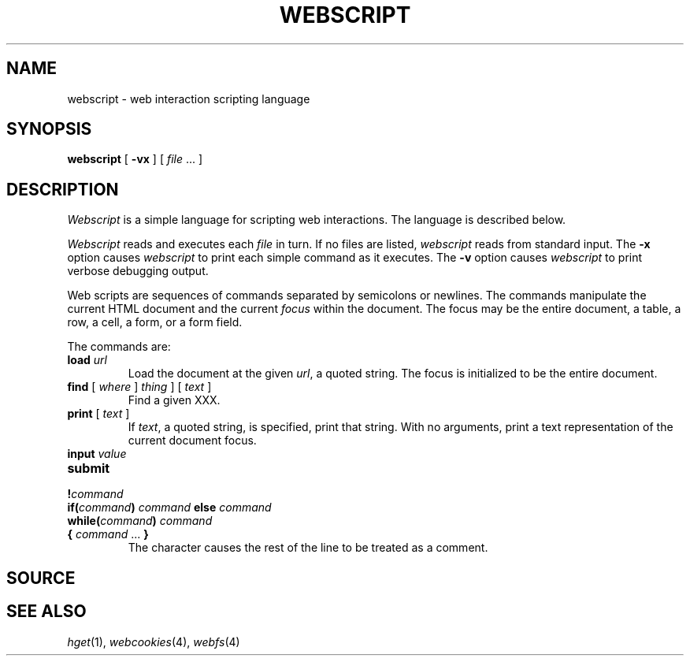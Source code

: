 .TH WEBSCRIPT 1
.SH NAME
webscript \- web interaction scripting language
.SH SYNOPSIS
.B webscript
[
.B -vx
]
[
.I file
\&...
]
.SH DESCRIPTION
.I Webscript
is a simple language for scripting web interactions.
The language is described below.
.PP
.I Webscript
reads and executes each
.I file
in turn.
If no files are listed, 
.I webscript
reads from standard input.
The
.B -x
option causes
.I webscript
to print each simple command as it executes.
The
.B -v 
option causes
.I webscript
to print verbose debugging output.
.PP
Web scripts are sequences of commands
separated by semicolons or newlines.
The commands manipulate
the current HTML document and the current
.I focus
within the document.
The focus may be the entire document, 
a table, a row, a cell, a form, or a form field.
.PP
The commands are:
.TP
.BI load " url"
Load the document at the given
.IR url ,
a quoted string.
The focus is initialized to be the entire document.
.TP
.BI find "\fR [ \fIwhere\fR ] \fIthing\fR ] [ \fItext\fR ]
Find a given XXX.
.TP
.BI print "\fR [ \fItext\fR ]
If
.IR text ,
a quoted string, is specified, print that string.
With no arguments, print a text representation of the
current document focus.
.TP
.BI input "\fR \fIvalue\fR
.TP
.BI submit
.TP
.BI ! command
.TP
.BI if( command ) " command " else " command
.TP
.BI while( command ) " command"
.TP
.BI { " command \fR... " }
The
.L #
character causes the rest of the line to be treated as a comment.

.SH SOURCE
.SH "SEE ALSO
.IR hget (1),
.IR webcookies (4),
.IR webfs (4)
